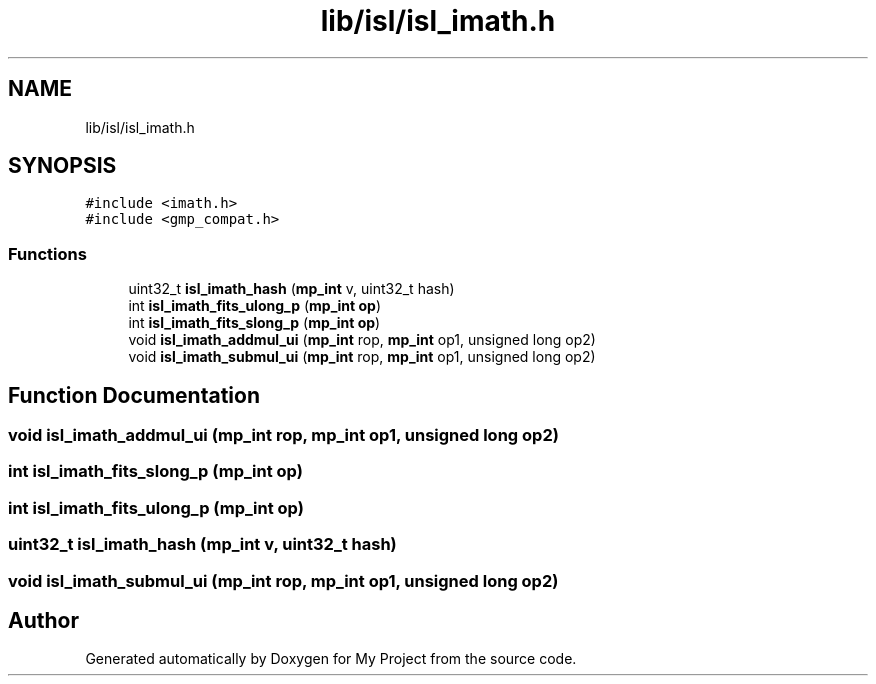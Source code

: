 .TH "lib/isl/isl_imath.h" 3 "Sun Jul 12 2020" "My Project" \" -*- nroff -*-
.ad l
.nh
.SH NAME
lib/isl/isl_imath.h
.SH SYNOPSIS
.br
.PP
\fC#include <imath\&.h>\fP
.br
\fC#include <gmp_compat\&.h>\fP
.br

.SS "Functions"

.in +1c
.ti -1c
.RI "uint32_t \fBisl_imath_hash\fP (\fBmp_int\fP v, uint32_t hash)"
.br
.ti -1c
.RI "int \fBisl_imath_fits_ulong_p\fP (\fBmp_int\fP \fBop\fP)"
.br
.ti -1c
.RI "int \fBisl_imath_fits_slong_p\fP (\fBmp_int\fP \fBop\fP)"
.br
.ti -1c
.RI "void \fBisl_imath_addmul_ui\fP (\fBmp_int\fP rop, \fBmp_int\fP op1, unsigned long op2)"
.br
.ti -1c
.RI "void \fBisl_imath_submul_ui\fP (\fBmp_int\fP rop, \fBmp_int\fP op1, unsigned long op2)"
.br
.in -1c
.SH "Function Documentation"
.PP 
.SS "void isl_imath_addmul_ui (\fBmp_int\fP rop, \fBmp_int\fP op1, unsigned long op2)"

.SS "int isl_imath_fits_slong_p (\fBmp_int\fP op)"

.SS "int isl_imath_fits_ulong_p (\fBmp_int\fP op)"

.SS "uint32_t isl_imath_hash (\fBmp_int\fP v, uint32_t hash)"

.SS "void isl_imath_submul_ui (\fBmp_int\fP rop, \fBmp_int\fP op1, unsigned long op2)"

.SH "Author"
.PP 
Generated automatically by Doxygen for My Project from the source code\&.
